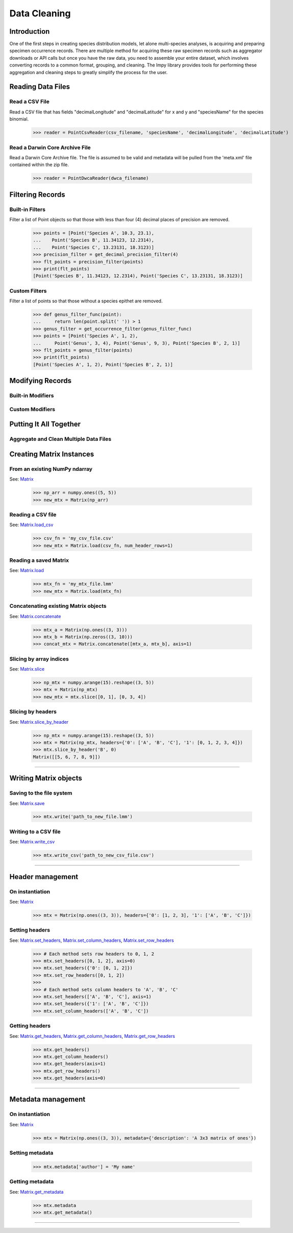 =============
Data Cleaning
=============

Introduction
============
One of the first steps in creating species distribution models, let alone multi-species
analyses, is acquiring and preparing specimen occurrence records.  There are multiple
method for acquiring these raw specimen records such as aggregator downloads or API
calls but once you have the raw data, you need to assemble your entire dataset, which
involves converting records to a common format, grouping, and cleaning.  The lmpy
library provides tools for performing these aggregation and cleaning steps to greatly
simplify the process for the user.


Reading Data Files
==================

Read a CSV File
---------------
Read a CSV file that has fields "decimalLongitude" and "decimalLatitude" for x and y
and "speciesName" for the species binomial.

    >>> reader = PointCsvReader(csv_filename, 'speciesName', 'decimalLongitude', 'decimalLatitude')


Read a Darwin Core Archive File
-------------------------------
Read a Darwin Core Archive file.  The file is assumed to be valid and metadata will
be pulled from the 'meta.xml' file contained within the zip file.

    >>> reader = PointDwcaReader(dwca_filename)


Filtering Records
=================

Built-in Filters
----------------
Filter a list of Point objects so that those with less than four (4) decimal places
of precision are removed.

    >>> points = [Point('Species A', 10.3, 23.1),
    ...    Point('Species B', 11.34123, 12.2314),
    ...    Point('Species C', 13.23131, 18.3123)]
    >>> precision_filter = get_decimal_precision_filter(4)
    >>> flt_points = precision_filter(points)
    >>> print(flt_points)
    [Point('Species B', 11.34123, 12.2314), Point('Species C', 13.23131, 18.3123)]


Custom Filters
--------------
Filter a list of points so that those without a species epithet are removed.

    >>> def genus_filter_func(point):
    ...     return len(point.split(' ')) > 1
    >>> genus_filter = get_occurrence_filter(genus_filter_func)
    >>> points = [Point('Species A', 1, 2),
    ...     Point('Genus', 3, 4), Point('Genus', 9, 3), Point('Species B', 2, 1)]
    >>> flt_points = genus_filter(points)
    >>> print(flt_points)
    [Point('Species A', 1, 2), Point('Species B', 2, 1)]


Modifying Records
=================

Built-in Modifiers
------------------

Custom Modifiers
----------------

Putting It All Together
=======================

Aggregate and Clean Multiple Data Files
---------------------------------------




Creating Matrix Instances
=========================

From an existing NumPy ndarray
------------------------------
See: `Matrix <../source/lmpy.html#lmpy.matrix.Matrix>`_

    >>> np_arr = numpy.ones((5, 5))
    >>> new_mtx = Matrix(np_arr)

Reading a CSV file
------------------
See: `Matrix.load_csv <../source/lmpy.html#lmpy.matrix.Matrix.load_csv>`_

    >>> csv_fn = 'my_csv_file.csv'
    >>> new_mtx = Matrix.load(csv_fn, num_header_rows=1)

Reading a saved Matrix
----------------------
See: `Matrix.load <../source/lmpy.html#lmpy.matrix.Matrix.load>`_

    >>> mtx_fn = 'my_mtx_file.lmm'
    >>> new_mtx = Matrix.load(mtx_fn)

Concatenating existing Matrix objects
-------------------------------------
See: `Matrix.concatenate <../source/lmpy.html#lmpy.matrix.Matrix.concatenate>`_

    >>> mtx_a = Matrix(np.ones((3, 3)))
    >>> mtx_b = Matrix(np.zeros((3, 10)))
    >>> concat_mtx = Matrix.concatenate([mtx_a, mtx_b], axis=1)

Slicing by array indices
------------------------
See: `Matrix.slice <../source/lmpy.html#lmpy.matrix.Matrix.slice>`_

    >>> np_mtx = numpy.arange(15).reshape((3, 5))
    >>> mtx = Matrix(np_mtx)
    >>> new_mtx = mtx.slice([0, 1], [0, 3, 4])

Slicing by headers
------------------
See: `Matrix.slice_by_header <../source/lmpy.html#lmpy.matrix.Matrix.slice_by_header>`_

    >>> np_mtx = numpy.arange(15).reshape((3, 5))
    >>> mtx = Matrix(np_mtx, headers={'0': ['A', 'B', 'C'], '1': [0, 1, 2, 3, 4]})
    >>> mtx.slice_by_header('B', 0)
    Matrix([[5, 6, 7, 8, 9]])

----

Writing Matrix objects
======================

Saving to the file system
-------------------------
See: `Matrix.save <../source/lmpy.html#lmpy.matrix.Matrix.write>`_

    >>> mtx.write('path_to_new_file.lmm')

Writing to a CSV file
---------------------
See: `Matrix.write_csv <../source/lmpy.html#lmpy.matrix.Matrix.write_csv>`_

    >>> mtx.write_csv('path_to_new_csv_file.csv')

----

Header management
=================

On instantiation
----------------
See: `Matrix <../source/lmpy.html#lmpy.matrix.Matrix>`_

    >>> mtx = Matrix(np.ones((3, 3)), headers={'0': [1, 2, 3], '1': ['A', 'B', 'C']})

Setting headers
---------------
See: `Matrix.set_headers <../source/lmpy.html#lmpy.matrix.Matrix.set_headers>`_,
`Matrix.set_column_headers <../source/lmpy.html#lmpy.matrix.Matrix.set_column_headers>`_,
`Matrix.set_row_headers <../source/lmpy.html#lmpy.matrix.Matrix.set_row_headers>`_

    >>> # Each method sets row headers to 0, 1, 2
    >>> mtx.set_headers([0, 1, 2], axis=0)
    >>> mtx.set_headers({'0': [0, 1, 2]})
    >>> mtx.set_row_headers([0, 1, 2])
    >>>
    >>> # Each method sets column headers to 'A', 'B', 'C'
    >>> mtx.set_headers(['A', 'B', 'C'], axis=1)
    >>> mtx.set_headers({'1': ['A', 'B', 'C']})
    >>> mtx.set_column_headers(['A', 'B', 'C'])

Getting headers
---------------
See: `Matrix.get_headers <../source/lmpy.html#lmpy.matrix.Matrix.get_headers>`_,
`Matrix.get_column_headers <../source/lmpy.html#lmpy.matrix.Matrix.get_column_headers>`_,
`Matrix.get_row_headers <../source/lmpy.html#lmpy.matrix.Matrix.get_row_headers>`_

    >>> mtx.get_headers()
    >>> mtx.get_column_headers()
    >>> mtx.get_headers(axis=1)
    >>> mtx.get_row_headers()
    >>> mtx.get_headers(axis=0)

----

Metadata management
===================

On instantiation
----------------
See: `Matrix <../source/lmpy.html#lmpy.matrix.Matrix>`_

    >>> mtx = Matrix(np.ones((3, 3)), metadata={'description': 'A 3x3 matrix of ones'})

Setting metadata
----------------

    >>> mtx.metadata['author'] = 'My name'

Getting metadata
----------------
See: `Matrix.get_metadata <../source/lmpy.html#lmpy.matrix.Matrix.get_metadata>`_

    >>> mtx.metadata
    >>> mtx.get_metadata()

----
